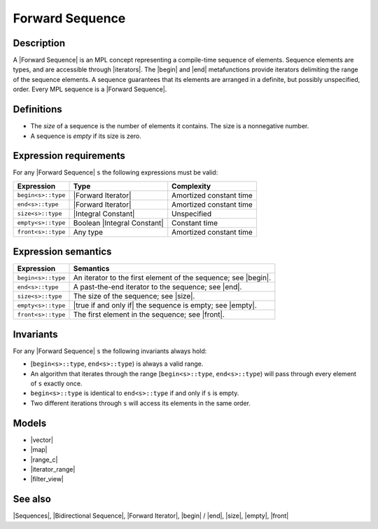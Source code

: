 .. Sequences/Concepts//Forward Sequence |10

Forward Sequence
================

Description
-----------

A |Forward Sequence| is an MPL concept representing a compile-time sequence of 
elements. Sequence elements are 
types, and are accessible through |iterators|. The |begin| and |end| metafunctions
provide iterators delimiting the range of the sequence 
elements.  A sequence guarantees that its elements are arranged in a definite, 
but possibly unspecified, order. Every MPL sequence is a |Forward Sequence|.

Definitions
-----------

* The *size* of a sequence is the number of elements it contains. The size is a 
  nonnegative number.

* A sequence is *empty* if its size is zero.


Expression requirements
-----------------------

For any |Forward Sequence| ``s`` the following expressions must be valid:

+---------------------------+-----------------------------------+---------------------------+
| Expression                | Type                              | Complexity                |
+===========================+===================================+===========================+
| ``begin<s>::type``        | |Forward Iterator|                | Amortized constant time   |
+---------------------------+-----------------------------------+---------------------------+
| ``end<s>::type``          | |Forward Iterator|                | Amortized constant time   |
+---------------------------+-----------------------------------+---------------------------+
| ``size<s>::type``         | |Integral Constant|               | Unspecified               |
+---------------------------+-----------------------------------+---------------------------+
| ``empty<s>::type``        | Boolean |Integral Constant|       | Constant time             |
+---------------------------+-----------------------------------+---------------------------+
| ``front<s>::type``        | Any type                          | Amortized constant time   |
+---------------------------+-----------------------------------+---------------------------+


Expression semantics
--------------------

+---------------------------+-----------------------------------------------------------------------+
| Expression                | Semantics                                                             |
+===========================+=======================================================================+
| ``begin<s>::type``        | An iterator to the first element of the sequence; see |begin|.        |
+---------------------------+-----------------------------------------------------------------------+
| ``end<s>::type``          | A past-the-end iterator to the sequence; see |end|.                   |
+---------------------------+-----------------------------------------------------------------------+
| ``size<s>::type``         | The size of the sequence; see |size|.                                 |
+---------------------------+-----------------------------------------------------------------------+
| ``empty<s>::type``        | |true if and only if| the sequence is empty; see |empty|.             |
+---------------------------+-----------------------------------------------------------------------+
| ``front<s>::type``        | The first element in the sequence; see |front|.                       |
+---------------------------+-----------------------------------------------------------------------+


Invariants
----------

For any |Forward Sequence| ``s`` the following invariants always hold: 

* [``begin<s>::type``, ``end<s>::type``) is always a valid range.

* An algorithm that iterates through the range [``begin<s>::type``, ``end<s>::type``) 
  will pass through every element of ``s`` exactly once.

* ``begin<s>::type`` is identical to ``end<s>::type`` if and only if ``s`` is empty.

* Two different iterations through ``s`` will access its elements in the same order. 


Models
------

* |vector|
* |map|
* |range_c|
* |iterator_range|
* |filter_view|

See also
--------

|Sequences|, |Bidirectional Sequence|, |Forward Iterator|, |begin| / |end|, |size|, |empty|, |front|

